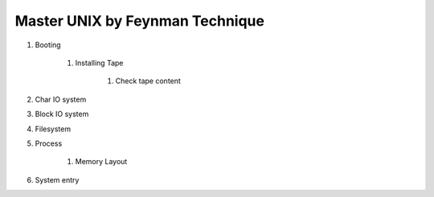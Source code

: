 ================================
Master UNIX by Feynman Technique
================================

#. Booting

    #. Installing Tape

        #. Check tape content

#. Char IO system
#. Block IO system
#. Filesystem
#. Process

    #. Memory Layout

#. System entry